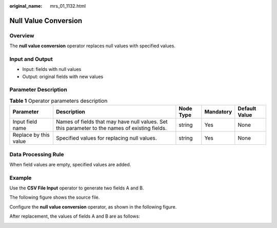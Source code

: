 :original_name: mrs_01_1132.html

.. _mrs_01_1132:

Null Value Conversion
=====================

Overview
--------

The **null value conversion** operator replaces null values with specified values.

Input and Output
----------------

-  Input: fields with null values
-  Output: original fields with new values

Parameter Description
---------------------

.. table:: **Table 1** Operator parameters description

   +-----------------------+------------------------------------------------------------------------------------------------+-----------+-----------+---------------+
   | Parameter             | Description                                                                                    | Node Type | Mandatory | Default Value |
   +=======================+================================================================================================+===========+===========+===============+
   | Input field name      | Names of fields that may have null values. Set this parameter to the names of existing fields. | string    | Yes       | None          |
   +-----------------------+------------------------------------------------------------------------------------------------+-----------+-----------+---------------+
   | Replace by this value | Specified values for replacing null values.                                                    | string    | Yes       | None          |
   +-----------------------+------------------------------------------------------------------------------------------------+-----------+-----------+---------------+

Data Processing Rule
--------------------

When field values are empty, specified values are added.

Example
-------

Use the **CSV File Input** operator to generate two fields A and B.

The following figure shows the source file.

|image1|

Configure the **null value conversion** operator, as shown in the following figure.

|image2|

After replacement, the values of fields A and B are as follows:

|image3|

.. |image1| image:: /_static/images/en-us_image_0000001348739825.jpg
.. |image2| image:: /_static/images/en-us_image_0000001349139513.png
.. |image3| image:: /_static/images/en-us_image_0000001296219432.jpg
